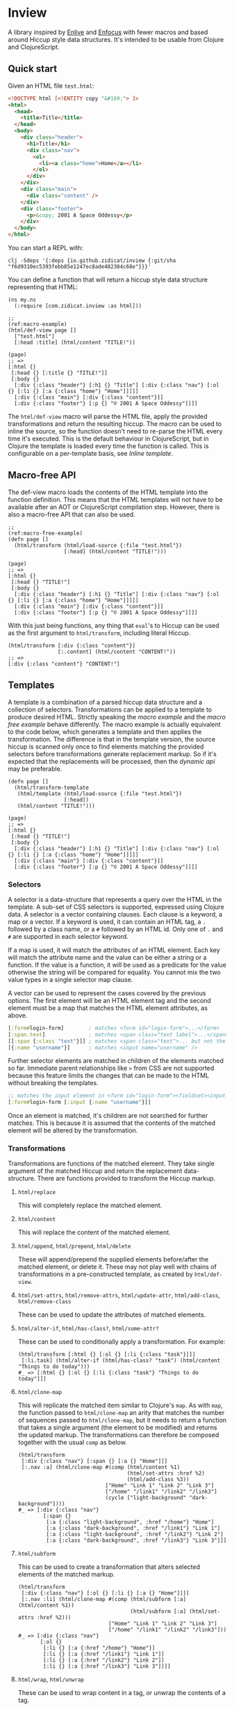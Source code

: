 * Inview

A library inspired by [[https://github.com/cgrand/enlive][Enlive]] and [[https://github.com/ckirkendall/enfocus][Enfocus]] with fewer macros and based around Hiccup style data structures. It's intended to be usable from Clojure and ClojureScript.

** Quick start
Given an HTML file ~test.html~:
#+begin_src html
  <!DOCTYPE html [<!ENTITY copy "&#169;"> ]>
  <html>
    <head>
      <title>Title</title>
    </head>
    <body>
      <div class="header">
        <h1>Title</h1>
        <div class="nav">
          <ol>
            <li><a class="home">Home</a></li>
          </ol>
        </div>
      </div>
      <div class="main">
        <div class="content" />
      </div>
      <div class="footer">
        <p>&copy; 2001 A Space Oddessy</p>
      </div>
    </body>
  </html>
#+end_src

You can start a REPL with:
#+begin_src shell :results silent
  clj -Sdeps '{:deps {io.github.zidicat/inview {:git/sha "f6d9310ec5393febb85e1247ec8ade482304c68e"}}}'
#+end_src
You can define a function that will return a hiccup style data structure representing that HTML:
#+name: Initial Setup
#+begin_src clojure -r -t :results silent
  (ns my.ns
    (:require [com.zidicat.inview :as html]))

  ;;                                                                                          (ref:macro-example)
  (html/def-view page []
    ["test.html"]
    [:head :title] (html/content "TITLE!"))

  (page)
  ;; =>
  [:html {}
   [:head {} [:title {} "TITLE!"]]
   [:body {}
    [:div {:class "header"} [:h1 {} "Title"] [:div {:class "nav"} [:ol {} [:li {} [:a {:class "home"} "Home"]]]]]
    [:div {:class "main"} [:div {:class "content"}]]
    [:div {:class "footer"} [:p {} "© 2001 A Space Oddessy"]]]]
#+end_src

The ~html/def-view~ macro will parse the HTML file, apply the provided transformations and return the resulting hiccup. The macro can be used to inline the source, so the function doesn't need to re-parse the HTML every time it's executed. This is the default behaviour in ClojureScript, but in Clojure the template is loaded every time the function is called. This is configurable on a per-template basis, see [[*Inline template][Inline template]].

** Macro-free API
The def-view macro loads the contents of the HTML template into the function definition. This means that the HTML templates will not have to be available after an AOT or ClojureScript compilation step. However, there is also a macro-free API that can also be used.
#+name: Macro-free Dynamic API
#+begin_src clojure -t -r
  ;;                                                                                     (ref:macro-free-example)
  (defn page []
    (html/transform (html/load-source {:file "test.html"})
                    [:head] (html/content "TITLE!")))

  (page)
  ;; =>
  [:html {}
   [:head {} "TITLE!"]
   [:body {}
    [:div {:class "header"} [:h1 {} "Title"] [:div {:class "nav"} [:ol {} [:li {} [:a {:class "home"} "Home"]]]]]
    [:div {:class "main"} [:div {:class "content"}]]
    [:div {:class "footer"} [:p {} "© 2001 A Space Oddessy"]]]]
#+end_src

With this just being functions, any thing that ~eval~'s to Hiccup can be used as the first argument to ~html/transform~, including literal Hiccup.
#+name: Literal Hiccup
#+begin_src clojure -t
  (html/transform [:div {:class "content"}]
                  [:.content] (html/content "CONTENT!"))
  ;; =>
  [:div {:class "content"} "CONTENT!"]
#+end_src

** Templates
A template is a combination of a parsed hiccup data structure and a collection of selectors. Transformations can be applied to a template to produce desired HTML. Strictly speaking the [[(macro-example)][macro example]] and the [[(macro-free-example)][macro free example]] behave differently. The macro example is actually equivalent to the code below, which generates a template and then applies the transformation. The difference is that in the template version, the source hiccup is scanned only once to find elements matching the provided selectors before transformations generate replacement markup. So if it's expected that the replacements will be processed, then the [[(macro-free-example)][dynamic api]] may be preferable.
#+name: Macro-free Template API
#+begin_src clojure -t
  (defn page []
    (html/transform-template
     (html/template (html/load-source {:file "test.html"})
                    [:head])
     (html/content "TITLE!")))

  (page)
  ;; =>
  [:html {}
   [:head {} "TITLE!"]
   [:body {}
    [:div {:class "header"} [:h1 {} "Title"] [:div {:class "nav"} [:ol {} [:li {} [:a {:class "home"} "Home"]]]]]
    [:div {:class "main"} [:div {:class "content"}]]
    [:div {:class "footer"} [:p {} "© 2001 A Space Oddessy"]]]]
#+end_src

*** Selectors
A selector is a data-structure that represents a query over the HTML in the template. A sub-set of CSS selectors is supported, expressed using Clojure data. A selector is a vector containing clauses. Each clause is a keyword, a map or a vector. If a keyword is used, it can contain an HTML tag, a ~.~ followed by a class name, or a ~#~ followed by an HTML id. Only one of ~.~ and ~#~ are supported in each selector keyword.

If a map is used, it will match the attributes of an HTML element. Each key will match the attribute name and the value can be either a string or a function. If the value is a function, it will be used as a predicate for the value otherwise the string will be compared for equality. You cannot mix the two value types in a single selector map clause.

A vector can be used to represent the cases covered by the previous options. The first element will be an HTML element tag and the second element must be a map that matches the HTML element attributes, as above.
#+begin_src clojure
  [:form#login-form]        ; matches <form id="login-form">...</form>
  [:span.text]              ; matches <span class="text label">...</span>
  [[:span {:class "text"}]] ; matches <span class="text">... but not the previous example
  [{:name "username"}]      ; matches <input name="username" />
#+end_src

Further selector elements are matched in children of the elements matched so far. Immediate parent relationships like ~>~ from CSS are not supported because this feature limits the changes that can be made to the HTML without breaking the templates.
#+begin_src clojure
  ;; matches the input element in <form id="login-form"><fieldset><input name="username" />...
  [:form#login-form [:input {:name "username"}]]
#+end_src

Once an element is matched, it's children are not searched for further matches. This is because it is assumed that the contents of the matched element will be altered by the transformation.
*** Transformations
Transformations are functions of the matched element. They take single argument of the matched Hiccup and return the replacement data-structure. There are functions provided to transform the Hiccup markup.

**** ~html/replace~
This will completely replace the matched element.
**** ~html/content~
This will replace the content of the matched element.
**** ~html/append~, ~html/prepend~, ~html/delete~
These will append/prepend the supplied elements before/after the matched element, or delete it. These may not play well with chains of transformations in a pre-constructed template, as created by ~html/def-view~.
**** ~html/set-attrs~, ~html/remove-attrs~, ~html/update-attr~, ~html/add-class~, ~html/remove-class~
These can be used to update the attributes of matched elements.
**** ~html/alter-if~, ~html/has-class?~, ~html/some-attr?~
These can be used to conditionally apply a transformation. For example:
#+name: Conditional Transformation
#+begin_src clojure -t
  (html/transform [:html {} [:ol {} [:li {:class "task"}]]] 
   [:li.task] (html/alter-if (html/has-class? "task") (html/content "Things to do today")))
  #_ => [:html {} [:ol {} [:li {:class "task"} "Things to do today"]]]
#+end_src
**** ~html/clone-map~
This will replicate the matched item similar to Clojure's ~map~. As with ~map~, the function passed to ~html/clone-map~ an arity that matches the number of sequences passed to ~html/clone-map~, but it needs to return a function that takes a single argument (the element to be modified) and returns the updated markup. The transformations can therefore be composed together with the usual ~comp~ as below.
#+name: Clone Map
#+begin_src clojure -t
  (html/transform
   [:div {:class "nav"} [:span {} [:a {} "Home"]]]
   [:.nav :a] (html/clone-map #(comp (html/content %1)
                                     (html/set-attrs :href %2)
                                     (html/add-class %3))
                              ["Home" "Link 1" "Link 2" "Link 3"]
                              ["/home" "/link1" "/link2" "/link3"]
                              (cycle ["light-background" "dark-background"])))
  #_ => [:div {:class "nav"}
          [:span {}
           [:a {:class "light-background", :href "/home"} "Home"]
           [:a {:class "dark-background", :href "/link1"} "Link 1"]
           [:a {:class "light-background", :href "/link2"} "Link 2"]
           [:a {:class "dark-background", :href "/link3"} "Link 3"]]]
#+end_src
**** ~html/subform~
This can be used to create a transformation that alters selected elements of the matched markup.
#+name: Subform
#+begin_src clojure -t
  (html/transform
   [:div {:class "nav"} [:ol {} [:li {} [:a {} "Home"]]]]
   [:.nav :li] (html/clone-map #(comp (html/subform [:a] (html/content %1))
                                      (html/subform [:a] (html/set-attrs :href %2)))
                               ["Home" "Link 1" "Link 2" "Link 3"]
                               ["/home" "/link1" "/link2" "/link3"]))
  #_ => [:div {:class "nav"}
         [:ol {}
          [:li {} [:a {:href "/home"} "Home"]]
          [:li {} [:a {:href "/link1"} "Link 1"]]
          [:li {} [:a {:href "/link2"} "Link 2"]]
          [:li {} [:a {:href "/link3"} "Link 3"]]]]
#+end_src
**** ~html/wrap~, ~html/unwrap~
These can be used to wrap content in a tag, or unwrap the contents of a tag.
#+name: Wrap and unwrap
#+begin_src clojure -t
  (html/transform
   [:div {:class "nav"} [:ol {} [:li {} [:a {} "Home"]]]]
   [:a] (html/unwrap))
  #_ => [:div {:class "nav"}
         [:ol {}
          [:li {} "Home"]]]
#+end_src
*** Other features of ~def-view~
**** Local lets
The macro allows for a let block around the body of the template to do some calculations before rendering the template. For example:
#+begin_src clojure
  (html/def-view optional-let []
    "test.html"
    (let [user-name "Bob"]
      [:.user] (html/content user-name)))
#+end_src
**** Final function
It also allows for an optional function to transform the resulting hiccup. This can be used for rendering to HTML, for example:
#+begin_src clojure
  (html/def-view optional-let []
    "test.html"
    (let [user-name "Bob"]
      [:.user] (html/content user-name)
      html/render))
#+end_src
**** Clj Kondo config
You should be able to lint the ~def-view~ macro as ~clojure.core/defn~, especially if you put any string filenames in a vector to avoid the mis-placed docstring warning. There is a config file exported [[file:resources/clj-kondo.exports/com.zidicat/inview/config.edn::{:lint-as {com.zidicat.inview/def-view clojure.core/defn}}][here]].

**** Rendering as more than strings
The ~com.zidicat.inview.render-as~ name-space includes functions which can be used to process the hiccup into things other than strings. For example, this CLJS snippet will transform the hiccup into JS objects and insert it into the page.
#+begin_src clojure
  (require '[com.zidicat.inview.render-as :as render])
  (->> [:div {} [:button {:class ["dog"] :onClick (fn [] (js/alert "here"))} "button"]]
       (render/tree-duce (map identity) (render/js-dom-rf) (render/js-dom-render-settings))
       (.appendChild (js/document.getElementById "app")))
#+end_src
**** Debugging
There is a dynamic var ~com.zidicat.inview/*debug-transform-fn*~ which when bound to a function, it will be during template rendering with debugging info.
#+begin_src clojure -t
  (require '[clojure.pprint :as ppr])
  (add-tap ppr/pprint)
  (binding [html/*debug-transform-fn* tap>]
    (html/transform
     [:div {:class "nav"} [:span {} [:a {} "Home"]]]
     [:.nav :a] (html/clone-map #(comp (html/content %1)
                                       (html/set-attrs :href %2)
                                       (html/add-class %3))
                                ["Home" "Link 1" "Link 2" "Link 3"]
                                ["/home" "/link1" "/link2" "/link3"]
                                (cycle ["light-background" "dark-background"]))))

  ;; output
  ;; {:before [:div {:class "nav"} [:span {} [:a {} "Home"]]],
  ;;  :selector [:.nav :a],
  ;;  :path [2 2],
  ;;  :matched-element [:a {} "Home"],
  ;;  :transformed-result
  ;;  [[:a {:class "light-background", :href "/home"} "Home"]
  ;;   [:a {:class "dark-background", :href "/link1"} "Link 1"]
  ;;   [:a {:class "light-background", :href "/link2"} "Link 2"]
  ;;   [:a {:class "dark-background", :href "/link3"} "Link 3"]],
  ;;  :replace-fn #function[com.zidicat.inview/clone-map/clone-map--16906],
  ;;  :after
  ;;  [:div
  ;;   {:class "nav"}
  ;;   [:span
  ;;    {}
  ;;    [:a {:class "light-background", :href "/home"} "Home"]
  ;;    [:a {:class "dark-background", :href "/link1"} "Link 1"]
  ;;    [:a {:class "light-background", :href "/link2"} "Link 2"]
  ;;    [:a {:class "dark-background", :href "/link3"} "Link 3"]]]}

  ;; =>
  [:div {:class "nav"}
   [:span {}
    [:a {:class "light-background", :href "/home"} "Home"]
    [:a {:class "dark-background", :href "/link1"} "Link 1"]
    [:a {:class "light-background", :href "/link2"} "Link 2"]
    [:a {:class "dark-background", :href "/link3"} "Link 3"]]]
#+end_src
** Configuring ~load-source~ and ~def-view~
There is a multimethod that can be used to configure the settings for the content loaded by ~load-source~. Also the ~def-view~ macro can inline the parsed template. The multimethod dispatches on the ~:file~ key which allows for configuration to be on a per file basis. ~clean-settings~ will be called on the source by ~def-view~ to allow the convenience of putting a single ing to name a file to parse. Things that can be configured by overriding ~get-settings~ are:
| Key                   | Type                             | Description                                                                   |
|-----------------------+----------------------------------+-------------------------------------------------------------------------------|
| :file                 | String or java.io.File           | File to load.                                                                 |
| :template-search-path | vector of String or java.io.File | Given a String or java.io.File :file, search these paths. Defaults to ["./"]. |
| :content              | String, hiccup, java.io.Reader   | Content to parse. Cannot be specified in combination with :file. If hiccup,   |
|                       | or java.io.InputStream           | set :parser to identity.                                                      |
| :selector             | selector                         | Select this from the template.                                                |
| :strip-whitespace     | boolean                          | Trim white-space strings from the resulting Hiccup. Defaults to true.         |
| :parser               | function                         | Parser function. Defaults to com.zidicat.inview.parse-html/parse.             |
| :inline               | boolean                          | Inline the template during macro expansion if it can.                         |

*** Inline template
If ~(:inline settings)~ and ~(can-inline? args source)~ are truthy then ~def-view~ will inline the generated hiccup into the macro expansion. This means it won't re-parse the source or regenerate the template. This can be annoying for interactive development as any changes to the HTML file won't be reflected. However setting it to ~true~ during AOT compilation or when building ~cljs~ code means the HTML files won't need to be included in the deployment artefacts. For example:
#+begin_src clojure
  (defmethod html/get-settings "test.html" [s]
    (merge {:strip-whitespace     true
            :template-search-path ["./"]
            :inline #?(:clj (System/getenv "ENV_VAR_SET_DURING_AOT_PROCESS") :cljs true)}
           s))
#+end_src

It can be useful to override the ~:default~ method for this.

*** Alternative parser functions
The default parser is built on the ~SAXParser~ API included with the JVM for minimal dependencies, but it can be pretty strict. An alternative parser can used, for example [[https://github.com/clj-commons/hickory][Hickory]]. See [[file:test/com/zidicat/hiccup_test.clj::(defn parser \[f\]][this example]].

** Chaining templates
Functions can be chained together, if the dependency returns valid hiccup. For example:
#+name: Chaining Templates
#+begin_src clojure -t
  (defn page []
    [:html {}
     [:head {} [:title {} "TITLE!"]]
     [:body {}
      [:div {:class "header"} [:h1 {} "Title"] [:div {:class "nav"} [:ol {} [:li {} [:a {:class "home"} "Home"]]]]]
      [:div {:class "main"} [:div {:class "content"}]]
      [:div {:class "footer"} [:p {} "© 2001 A Space Oddessy"]]]])

  (html/def-view home-page []
    (page)
    [:.content] (html/content "Content!"))

  (page)
  ;; =>
  [:html {}
   [:head {} [:title {} "TITLE!"]]
   [:body {}
    [:div {:class "header"} [:h1 {} "Title"] [:div {:class "nav"} [:ol {} [:li {} [:a {:class "home"} "Home"]]]]]
    [:div {:class "main"} [:div {:class "content"}]]
    [:div {:class "footer"} [:p {} "© 2001 A Space Oddessy"]]]]  
#+end_src

If the source requires arguments provided parameters, as below, then the macro will not inline the template contents and ~eval~ the provided function each time.
#+name: Not inlined
#+begin_src clojure -t
  (html/def-view page [nav-section]
    "test.html"
    [:.nav :li] (html/clone-map (fn [title link class]
                                  (html/subform
                                   [:a] (comp
                                         (html/alter-if (html/has-class? nav-section) (html/add-class "nav-highlight"))
                                         (html/content title)
                                         (html/set-attrs :href link)
                                         (html/add-class class))))
                                ["Home" "Link 1" "Link 2" "Link 3"]
                                ["/home" "/link1" "/link2" "/link3"]
                                ["home" "link1" "link2" "link3"]))

  (html/def-view special-page [nav-section]
    (page nav-section)
    [:.content] (html/content "Content!"))

  (special-page "home")
  ;; =>
  [:html {}
   [:head {} [:title {} "Title"]]
   [:body {}
    [:div {:class "header"}
     [:h1 {} "Title"]
     [:div {:class "nav"}
      [:ol {}
       [:li {} [:a {:class "home nav-highlight", :href "/home"} "Home"]]
       [:li {} [:a {:class "home link1 nav-highlight", :href "/link1"} "Link 1"]]
       [:li {} [:a {:class "home link2 nav-highlight", :href "/link2"} "Link 2"]]
       [:li {} [:a {:class "home link3 nav-highlight", :href "/link3"} "Link 3"]]]]]
    [:div {:class "main"} [:div {:class "content"} "Content!"]]
    [:div {:class "footer"} [:p {} "© 2001 A Space Oddessy"]]]]
#+end_src
** HTML Rendering
*** Ring
There is also some ring middleware that can be used to turn hiccup into a ring response, ~com.zidicat.inview.ring/render-middleware~. Given a ~deps.edn~ something like:
#+begin_src shell :results silent
  clj -Sdeps '{:deps {ring/ring {:mvn/version "1.10.0"} io.github.zidicat/inview {:git/sha "f6d9310ec5393febb85e1247ec8ade482304c68e"} metosin/reitit {:mvn/version "0.7.0"}}}'
#+end_src

Some code something like this will setup a minimal dev server to render resposes in Ring middlware, with Reitit for routing.
#+begin_src clojure :results silent
  (ns dev.system
    (:require [reitit.ring :as reitit-ring]
              [ring.adapter.jetty :refer [run-jetty]]
              [com.zidicat.inview.ring :as inview-ring]
              [com.zidicat.inview :as html]
              [reitit.core :as r]))

  (defmethod html/get-settings "page.html" [s]
    {:content [:html {}
               [:head {} [:title {} "TITLE!"]]
               [:body {}
                [:div {:class "header"} [:h1 {} "Title"] [:div {:class "nav"} [:ol {} [:li {} [:a {:class "home"} "Home"]]]]]
                [:div {:class "main"} [:div {:class "content"}]]
                [:div {:class "footer"} [:p {} "&copy; 2001 A Space Oddessy"]]]]})

  (html/def-view page [request]
    ["page.html"]
    [:.main] (html/content "Hello World!"))

  (defonce web-server (atom nil))

  (defn app [req]
    (let [f (-> ["/" {:name ::hello-world :get page}]
                reitit-ring/router
                (reitit-ring/ring-handler (reitit-ring/create-default-handler) {:inject-match? true})
                inview-ring/render-middleware)]
      (f req)))

  (defn boot []
    (swap! web-server
           (fn [s]
             (when s (.stop s))
             (run-jetty #'app {:join? false :port 8888}))))

  (comment

    (boot)

    )

#+end_src
*** Alternative rendering functions
The ~com.zidicat.inview.render-as~ name-space includes ~tree-duce~ which can be used to transform the hiccup while rendering. This is an example of applying https://github.com/NoahTheDuke/fluent-clj to lookup text for internationalisation, which can be used independently, in middleware for example.
#+name: I18n
#+begin_src clojure -t
  (require '[com.zidicat.inview.render-as :as render])
  (require '[noahtheduke.fluent :as i18n])

  (let [sample-resource "
hello = Hello world!
welcome = Welcome, {$user}!
email-cnt = {$cnt ->
    [one] {$cnt} email
    *[other] {$cnt} emails
}"
        bundle (i18n/build "en" sample-resource)
        xform (map (fn [x]
                     (if (and (sequential? x) (= :i18n (first x)))
                       (apply i18n/format bundle (next x))
                       x)))]
    (->> [:div {} [:span {:class "greeting"} [:p [:i18n :hello]]]]
         (render/tree-duce xform (render/render-string-rf) (render/str-render-settings))))
  ;; =>
  "<div><span class=\"greeting\"><p>Hello world!</p></span></div>"
#+end_src
** Troubleshooting
*** My template works in Clojure but is ~nil~ in ClojureScript
You probably want to set ~:inline~ to be ~true~ in cljs. See the [[*Inline template][Inline template]] section.

